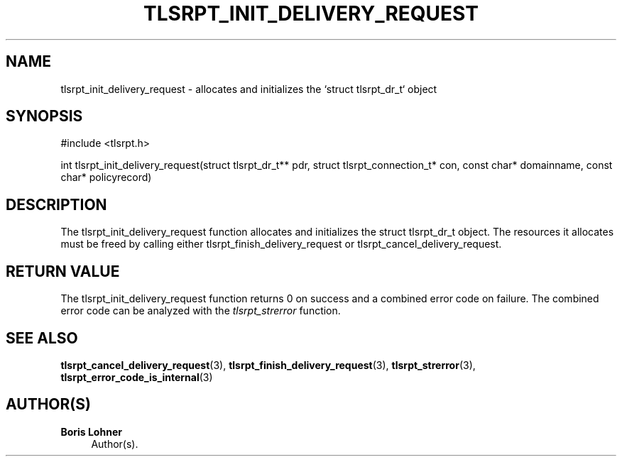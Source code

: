 '\" t
.\"     Title: tlsrpt_init_delivery_request
.\"    Author: Boris Lohner
.\" Generator: Asciidoctor 1.5.6.1
.\"      Date: 2024-11-06
.\"    Manual: tlsrpt_init_delivery_request
.\"    Source: tlsrpt_init_delivery_request
.\"  Language: English
.\"
.TH "TLSRPT_INIT_DELIVERY_REQUEST" "3" "2024-11-06" "tlsrpt_init_delivery_request" "tlsrpt_init_delivery_request"
.ie \n(.g .ds Aq \(aq
.el       .ds Aq '
.ss \n[.ss] 0
.nh
.ad l
.de URL
\\$2 \(laURL: \\$1 \(ra\\$3
..
.if \n[.g] .mso www.tmac
.LINKSTYLE blue R < >
.SH "NAME"
tlsrpt_init_delivery_request \- allocates and initializes the `struct tlsrpt_dr_t` object
.SH "SYNOPSIS"
.sp
#include <tlsrpt.h>
.sp
int tlsrpt_init_delivery_request(struct tlsrpt_dr_t** pdr, struct tlsrpt_connection_t* con, const char* domainname, const char* policyrecord)
.SH "DESCRIPTION"
.sp
The \f[CR]tlsrpt_init_delivery_request\fP function allocates and initializes the \f[CR]struct tlsrpt_dr_t\fP object.
The resources it allocates must be freed by calling either \f[CR]tlsrpt_finish_delivery_request\fP or \f[CR]tlsrpt_cancel_delivery_request\fP.
.SH "RETURN VALUE"
.sp
The tlsrpt_init_delivery_request function returns 0 on success and a combined error code on failure.
The combined error code can be analyzed with the \fItlsrpt_strerror\fP function.
.SH "SEE ALSO"
.sp
\fBtlsrpt_cancel_delivery_request\fP(3), \fBtlsrpt_finish_delivery_request\fP(3), \fBtlsrpt_strerror\fP(3), \fBtlsrpt_error_code_is_internal\fP(3)
.SH "AUTHOR(S)"
.sp
\fBBoris Lohner\fP
.RS 4
Author(s).
.RE